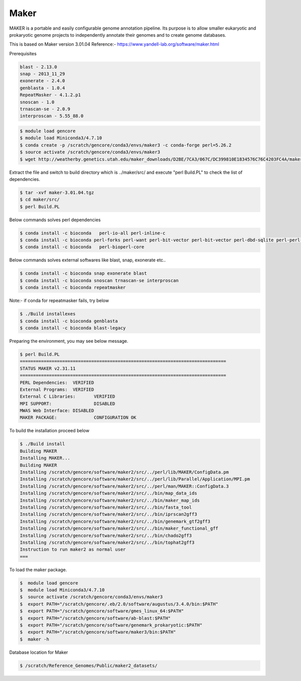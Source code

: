 Maker
-----

MAKER is a portable and easily configurable genome annotation pipeline.
Its purpose is to allow smaller eukaryotic and prokaryotic genome projects to independently annotate their genomes and to create genome databases.

This is based on Maker version 3.01.04
Reference:- https://www.yandell-lab.org/software/maker.html

Prerequisites

.. code:: bash

    blast - 2.13.0
    snap - 2013_11_29
    exonerate - 2.4.0
    genblasta - 1.0.4
    RepeatMasker - 4.1.2.p1
    snoscan - 1.0 
    trnascan-se - 2.0.9
    interproscan - 5.55_88.0

.. code:: bash

    $ module load gencore
    $ module load Miniconda3/4.7.10
    $ conda create -p /scratch/gencore/conda3/envs/maker3 -c conda-forge perl=5.26.2
    $ source activate /scratch/gencore/conda3/envs/maker3
    $ wget http://weatherby.genetics.utah.edu/maker_downloads/D2BE/7CA3/067C/DC399810E1834576C76C4203FC4A/maker-3.01.04.tgz

Extract the file and switch to build directory which is ../maker/src/ and execute "perl Build.PL" to check the list of dependencies.

.. code:: bash

    $ tar -xvf maker-3.01.04.tgz
    $ cd maker/src/
    $ perl Build.PL

Below commands solves perl dependencies

.. code:: bash

    $ conda install -c bioconda   perl-io-all perl-inline-c
    $ conda install -c bioconda perl-forks perl-want perl-bit-vector perl-bit-vector perl-dbd-sqlite perl-perl-unsafe-signals perl-dbd-pg
    $ conda install -c bioconda   perl-bioperl-core

Below commands solves external softwares like blast, snap, exonerate etc..

.. code:: bash

    $ conda install -c bioconda snap exonerate blast
    $ conda install -c bioconda snoscan trnascan-se interproscan
    $ conda install -c bioconda repeatmasker

Note:- if conda for repeatmasker fails, try below 

.. code:: bash

    $ ./Build installexes 
    $ conda install -c bioconda genblasta
    $ conda install -c bioconda blast-legacy 

Preparing the environment, you may see below message. 

.. code:: bash

    $ perl Build.PL
    ==============================================================================
    STATUS MAKER v2.31.11
    ==============================================================================
    PERL Dependencies:	VERIFIED
    External Programs:	VERIFIED
    External C Libraries:	VERIFIED
    MPI SUPPORT:		DISABLED
    MWAS Web Interface:	DISABLED
    MAKER PACKAGE:		CONFIGURATION OK

To build the installation proceed below 

.. code:: bash

    $ ./Build install
    Building MAKER
    Installing MAKER...
    Building MAKER
    Installing /scratch/gencore/software/maker2/src/../perl/lib/MAKER/ConfigData.pm
    Installing /scratch/gencore/software/maker2/src/../perl/lib/Parallel/Application/MPI.pm
    Installing /scratch/gencore/software/maker2/src/../perl/man/MAKER::ConfigData.3
    Installing /scratch/gencore/software/maker2/src/../bin/map_data_ids
    Installing /scratch/gencore/software/maker2/src/../bin/maker_map_ids
    Installing /scratch/gencore/software/maker2/src/../bin/fasta_tool
    Installing /scratch/gencore/software/maker2/src/../bin/iprscan2gff3
    Installing /scratch/gencore/software/maker2/src/../bin/genemark_gtf2gff3
    Installing /scratch/gencore/software/maker2/src/../bin/maker_functional_gff
    Installing /scratch/gencore/software/maker2/src/../bin/chado2gff3
    Installing /scratch/gencore/software/maker2/src/../bin/tophat2gff3
    Instruction to run maker2 as normal user
    ===

To load the maker package.

.. code:: bash


  $  module load gencore
  $  module load Miniconda3/4.7.10
  $  source activate /scratch/gencore/conda3/envs/maker3
  $  export PATH="/scratch/gencore/.eb/2.0/software/augustus/3.4.0/bin:$PATH"
  $  export PATH="/scratch/gencore/software/gmes_linux_64:$PATH"
  $  export PATH="/scratch/gencore/software/ab-blast:$PATH"
  $  export PATH="/scratch/gencore/software/genemark_prokaryotic:$PATH"
  $  export PATH="/scratch/gencore/software/maker3/bin:$PATH"
  $  maker -h

Database location for Maker

.. code:: bash

    $ /scratch/Reference_Genomes/Public/maker2_datasets/